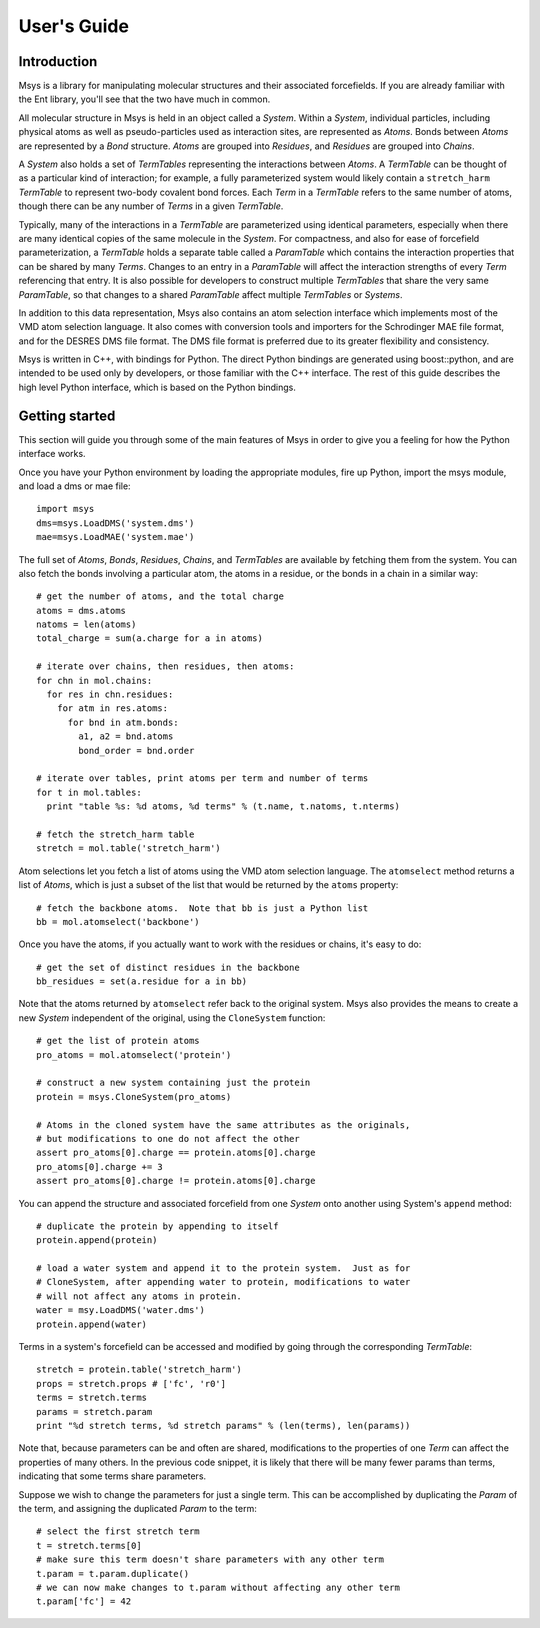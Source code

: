 ````````````
User's Guide
````````````

Introduction
============

Msys is a library for manipulating molecular structures and their
associated forcefields.  If you are already familiar with the Ent
library, you'll see that the two have much in common.

All molecular structure in Msys is held in an object called a `System`.
Within a `System`, individual particles, including physical atoms as
well as pseudo-particles used as interaction sites, are represented
as `Atoms`.  Bonds between `Atoms` are represented by a `Bond` 
structure.  `Atoms` are grouped into `Residues`, and `Residues`
are grouped into `Chains`.

A `System` also holds a set of `TermTables` representing the interactions
between `Atoms`.  A `TermTable` can be thought of as a particular kind
of interaction; for example, a fully parameterized system would likely
contain a ``stretch_harm`` `TermTable` to represent two-body covalent
bond forces.   Each `Term` in a `TermTable` refers to the same number
of atoms, though there can be any number of `Terms` in a given `TermTable`.

Typically, many of the interactions in a `TermTable` are parameterized
using identical parameters, especially when there are many identical
copies of the same molecule in the `System`.   For compactness, and also
for ease of forcefield parameterization, a `TermTable` holds a separate
table called a `ParamTable` which contains the interaction properties that
can be shared by many `Terms`.  Changes to an entry in a `ParamTable` will
affect the interaction strengths of every `Term` referencing that entry.
It is also possible for developers to construct multiple `TermTables`
that share the very same `ParamTable`, so that changes to a shared
`ParamTable` affect multiple `TermTables` or `Systems`.

In addition to this data representation, Msys also contains an atom
selection interface which implements most of the VMD atom selection
language.  It also comes with conversion tools and importers for
the Schrodinger MAE file format, and for the DESRES DMS file format.
The DMS file format is preferred due to its greater flexibility and
consistency.

Msys is written in C++, with bindings for Python.  The direct Python
bindings are generated using boost::python, and are intended to be
used only by developers, or those familiar with the C++ interface.
The rest of this guide describes the high level Python interface,
which is based on the Python bindings.  


Getting started
===============

This section will guide you through some of the main features of Msys
in order to give you a feeling for how the Python interface works.

Once you have your Python environment by loading the appropriate
modules, fire up Python, import the msys module, and load a dms
or mae file::


  import msys
  dms=msys.LoadDMS('system.dms')
  mae=msys.LoadMAE('system.mae')

The full set of `Atoms`, `Bonds`, `Residues`, `Chains`, and `TermTables`
are available by fetching them from the system.   You can also fetch
the bonds involving a particular atom, the atoms in a residue, or the bonds
in a chain in a similar way::

  # get the number of atoms, and the total charge
  atoms = dms.atoms
  natoms = len(atoms)
  total_charge = sum(a.charge for a in atoms)

  # iterate over chains, then residues, then atoms:
  for chn in mol.chains:
    for res in chn.residues:
      for atm in res.atoms:
        for bnd in atm.bonds:
          a1, a2 = bnd.atoms
          bond_order = bnd.order

  # iterate over tables, print atoms per term and number of terms
  for t in mol.tables:
    print "table %s: %d atoms, %d terms" % (t.name, t.natoms, t.nterms)

  # fetch the stretch_harm table
  stretch = mol.table('stretch_harm')

Atom selections let you fetch a list of atoms using the VMD atom selection
language.  The ``atomselect`` method returns a list of `Atoms`, which is
just a subset of the list that would be returned by the ``atoms`` property::

  # fetch the backbone atoms.  Note that bb is just a Python list
  bb = mol.atomselect('backbone')


Once you have the atoms, if you actually want to work with
the residues or chains, it's easy to do::

  # get the set of distinct residues in the backbone
  bb_residues = set(a.residue for a in bb)

Note that the atoms returned by ``atomselect`` refer back to the original
system.  Msys also provides the means to create a new `System` independent
of the original, using the ``CloneSystem`` function::

  # get the list of protein atoms
  pro_atoms = mol.atomselect('protein')

  # construct a new system containing just the protein
  protein = msys.CloneSystem(pro_atoms)

  # Atoms in the cloned system have the same attributes as the originals,
  # but modifications to one do not affect the other
  assert pro_atoms[0].charge == protein.atoms[0].charge
  pro_atoms[0].charge += 3
  assert pro_atoms[0].charge != protein.atoms[0].charge

You can append the structure and associated forcefield from one `System`
onto another using System's ``append`` method::

  # duplicate the protein by appending to itself
  protein.append(protein)

  # load a water system and append it to the protein system.  Just as for
  # CloneSystem, after appending water to protein, modifications to water
  # will not affect any atoms in protein.
  water = msy.LoadDMS('water.dms')
  protein.append(water)

Terms in a system's forcefield can be accessed and modified by going 
through the corresponding `TermTable`::

  stretch = protein.table('stretch_harm')
  props = stretch.props # ['fc', 'r0']
  terms = stretch.terms
  params = stretch.param
  print "%d stretch terms, %d stretch params" % (len(terms), len(params))

Note that, because parameters can be and often are shared, modifications
to the properties of one `Term` can affect the properties of many others.
In the previous code snippet, it is likely that there will be many fewer
params than terms, indicating that some terms share parameters.  

Suppose we wish to change the parameters for just a single term.  This
can be accomplished by duplicating the `Param` of the term, and assigning
the duplicated `Param` to the term::

  # select the first stretch term
  t = stretch.terms[0]
  # make sure this term doesn't share parameters with any other term
  t.param = t.param.duplicate()
  # we can now make changes to t.param without affecting any other term
  t.param['fc'] = 42


